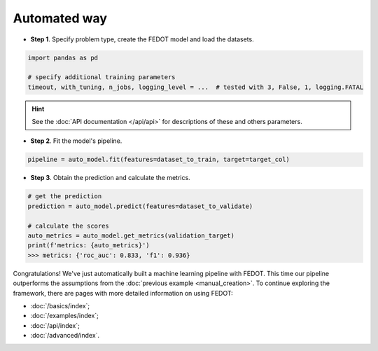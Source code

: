 Automated way
-------------

-  **Step 1**. Specify problem type, create the FEDOT model and load the datasets.

.. code:: python

   import pandas as pd

   # specify additional training parameters
   timeout, with_tuning, n_jobs, logging_level = ...  # tested with 3, False, 1, logging.FATAL 

.. hint::

    See the :doc:`API documentation </api/api>` for descriptions of these and others parameters.

.. code:: python
   import fedot
   # build model
   auto_model = Fedot(
      problem=fedot.api.main.TaskTypesEnum.classification.value, timeout=timeout, 
      preset=fedot.api.main.PresetTypesEnum.fast_train.value, 
      with_tuning=with_tuning, n_jobs=n_jobs, loggging_level=logging_level,
      seed=42
   )

   # add all datasets paths and load datasets
   train_file_path: Union[str, os.Pathlike] = ...
   validation_file_path: Union[str, os.Pathlike] = ...
   # tested with default scoring classification from FEDOT's datasets

   dataset_to_train = pd.read_csv(train_file_path)
   dataset_to_validate = pd.read_csv(validation_file_path)

   # specify target column and validation data
   target_col: str = ...  # 'target' by default
   validation_target = dataset_to_validate[target_col]

-  **Step 2**. Fit the model's pipeline.

.. code:: python

   pipeline = auto_model.fit(features=dataset_to_train, target=target_col)

-  **Step 3**. Obtain the prediction and calculate the metrics.

.. code:: python

   # get the prediction
   prediction = auto_model.predict(features=dataset_to_validate)

   # calculate the scores
   auto_metrics = auto_model.get_metrics(validation_target)
   print(f'metrics: {auto_metrics}')
   >>> metrics: {'roc_auc': 0.833, 'f1': 0.936}

Congratulations! We've just automatically built a machine learning pipeline with FEDOT.
This time our pipeline outperforms the assumptions from the :doc:`previous example <manual_creation>`.
To continue exploring the framework, there are pages with more detailed information on using FEDOT:

-  :doc:`/basics/index`;
-  :doc:`/examples/index`;
-  :doc:`/api/index`;
-  :doc:`/advanced/index`.
